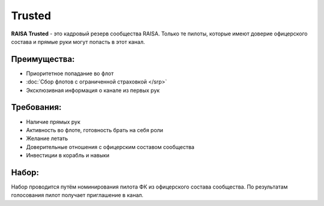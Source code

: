 .. index:: Trusted
Trusted
=======

**RAISA Trusted** - это кадровый резерв сообщества RAISA. Только те пилоты, которые имеют доверие офицерского состава и прямые руки могут попасть в этот канал.

Преимущества:
-------------

- Приоритетное попадание во флот
- :doc:`Сбор флотов с ограниченной страховкой </srp>`
- Эксклюзивная информация о канале из первых рук

Требования:
-----------

- Наличие прямых рук
- Активность во флоте, готовность брать на себя роли
- Желание летать
- Доверительные отношения с офицерским составом сообщества
- Инвестиции в корабль и навыки

Набор:
------

Набор проводится путём номинирования пилота ФК из офицерского состава сообщества. По результатам голосования пилот получает приглашение в канал.
